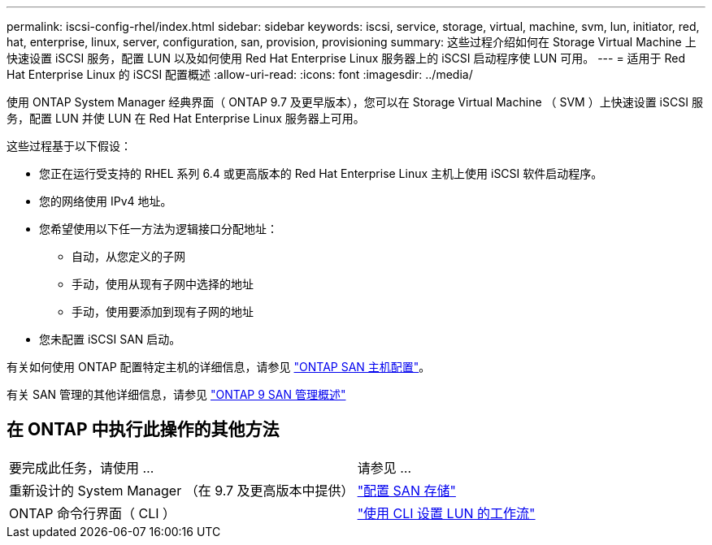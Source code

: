 ---
permalink: iscsi-config-rhel/index.html 
sidebar: sidebar 
keywords: iscsi, service, storage, virtual, machine, svm, lun, initiator, red, hat, enterprise, linux, server, configuration, san, provision, provisioning 
summary: 这些过程介绍如何在 Storage Virtual Machine 上快速设置 iSCSI 服务，配置 LUN 以及如何使用 Red Hat Enterprise Linux 服务器上的 iSCSI 启动程序使 LUN 可用。 
---
= 适用于 Red Hat Enterprise Linux 的 iSCSI 配置概述
:allow-uri-read: 
:icons: font
:imagesdir: ../media/


[role="lead"]
使用 ONTAP System Manager 经典界面（ ONTAP 9.7 及更早版本），您可以在 Storage Virtual Machine （ SVM ）上快速设置 iSCSI 服务，配置 LUN 并使 LUN 在 Red Hat Enterprise Linux 服务器上可用。

这些过程基于以下假设：

* 您正在运行受支持的 RHEL 系列 6.4 或更高版本的 Red Hat Enterprise Linux 主机上使用 iSCSI 软件启动程序。
* 您的网络使用 IPv4 地址。
* 您希望使用以下任一方法为逻辑接口分配地址：
+
** 自动，从您定义的子网
** 手动，使用从现有子网中选择的地址
** 手动，使用要添加到现有子网的地址


* 您未配置 iSCSI SAN 启动。


有关如何使用 ONTAP 配置特定主机的详细信息，请参见 https://docs.netapp.com/us-en/ontap-sanhost/index.html["ONTAP SAN 主机配置"]。

有关 SAN 管理的其他详细信息，请参见 https://docs.netapp.com/us-en/ontap/san-admin/index.html["ONTAP 9 SAN 管理概述"]



== 在 ONTAP 中执行此操作的其他方法

|===


| 要完成此任务，请使用 ... | 请参见 ... 


| 重新设计的 System Manager （在 9.7 及更高版本中提供） | https://docs.netapp.com/us-en/ontap/san-admin/provision-storage.html["配置 SAN 存储"^] 


| ONTAP 命令行界面（ CLI ） | https://docs.netapp.com/us-en/ontap/san-admin/lun-setup-workflow-concept.html["使用 CLI 设置 LUN 的工作流"^] 
|===